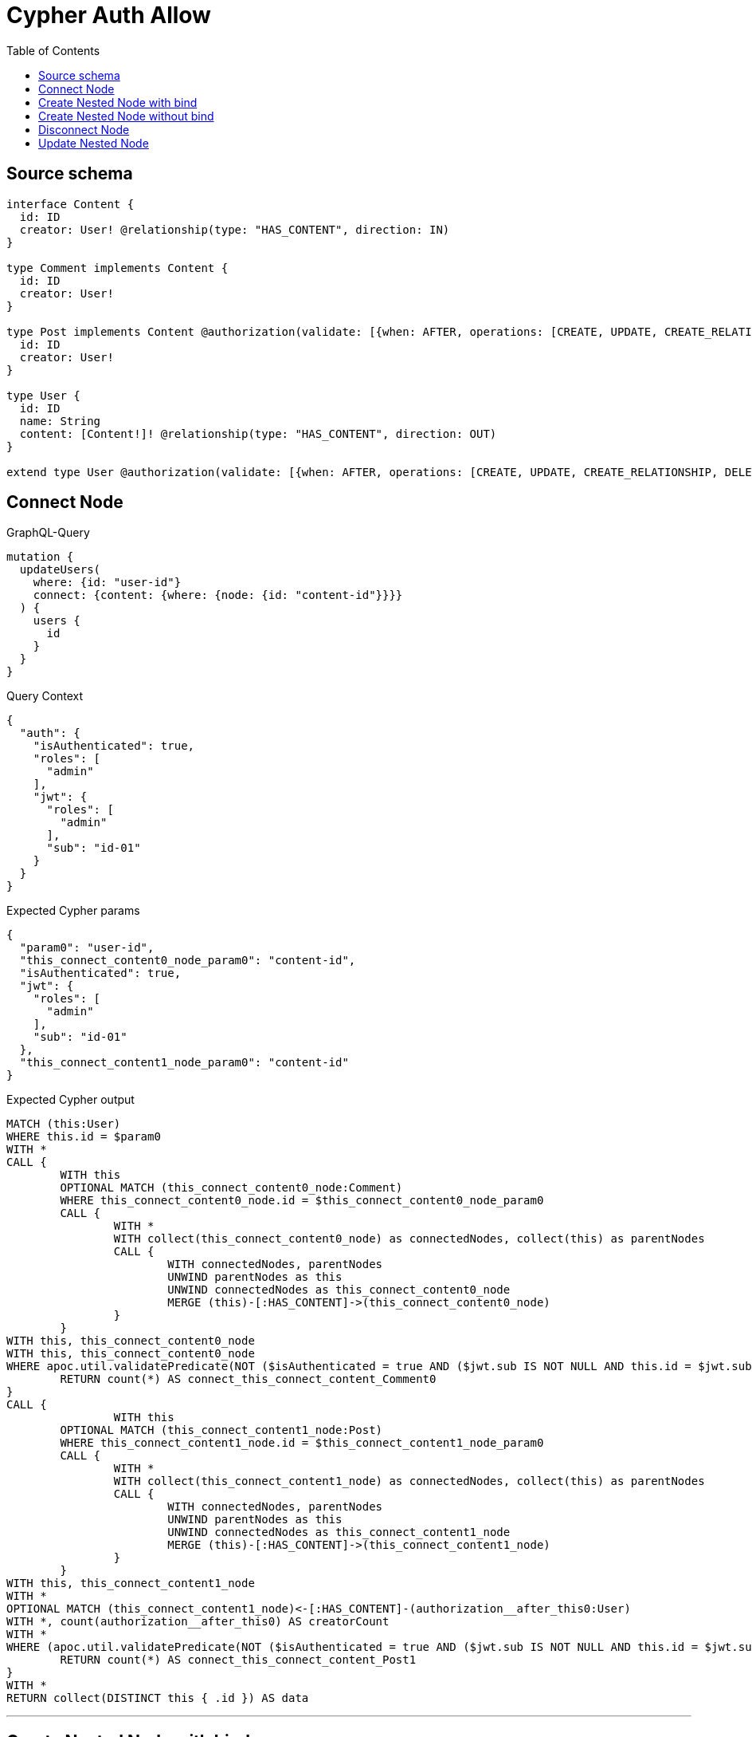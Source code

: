 :toc:

= Cypher Auth Allow

== Source schema

[source,graphql,schema=true]
----
interface Content {
  id: ID
  creator: User! @relationship(type: "HAS_CONTENT", direction: IN)
}

type Comment implements Content {
  id: ID
  creator: User!
}

type Post implements Content @authorization(validate: [{when: AFTER, operations: [CREATE, UPDATE, CREATE_RELATIONSHIP, DELETE_RELATIONSHIP], where: {node: {creator: {id: "$jwt.sub"}}}}]) {
  id: ID
  creator: User!
}

type User {
  id: ID
  name: String
  content: [Content!]! @relationship(type: "HAS_CONTENT", direction: OUT)
}

extend type User @authorization(validate: [{when: AFTER, operations: [CREATE, UPDATE, CREATE_RELATIONSHIP, DELETE_RELATIONSHIP], where: {node: {id: "$jwt.sub"}}}])
----
== Connect Node

.GraphQL-Query
[source,graphql]
----
mutation {
  updateUsers(
    where: {id: "user-id"}
    connect: {content: {where: {node: {id: "content-id"}}}}
  ) {
    users {
      id
    }
  }
}
----

.Query Context
[source,json,query-config=true]
----
{
  "auth": {
    "isAuthenticated": true,
    "roles": [
      "admin"
    ],
    "jwt": {
      "roles": [
        "admin"
      ],
      "sub": "id-01"
    }
  }
}
----

.Expected Cypher params
[source,json]
----
{
  "param0": "user-id",
  "this_connect_content0_node_param0": "content-id",
  "isAuthenticated": true,
  "jwt": {
    "roles": [
      "admin"
    ],
    "sub": "id-01"
  },
  "this_connect_content1_node_param0": "content-id"
}
----

.Expected Cypher output
[source,cypher]
----
MATCH (this:User)
WHERE this.id = $param0
WITH *
CALL {
	WITH this
	OPTIONAL MATCH (this_connect_content0_node:Comment)
	WHERE this_connect_content0_node.id = $this_connect_content0_node_param0
	CALL {
		WITH *
		WITH collect(this_connect_content0_node) as connectedNodes, collect(this) as parentNodes
		CALL {
			WITH connectedNodes, parentNodes
			UNWIND parentNodes as this
			UNWIND connectedNodes as this_connect_content0_node
			MERGE (this)-[:HAS_CONTENT]->(this_connect_content0_node)
		}
	}
WITH this, this_connect_content0_node
WITH this, this_connect_content0_node
WHERE apoc.util.validatePredicate(NOT ($isAuthenticated = true AND ($jwt.sub IS NOT NULL AND this.id = $jwt.sub)), "@neo4j/graphql/FORBIDDEN", [0])
	RETURN count(*) AS connect_this_connect_content_Comment0
}
CALL {
		WITH this
	OPTIONAL MATCH (this_connect_content1_node:Post)
	WHERE this_connect_content1_node.id = $this_connect_content1_node_param0
	CALL {
		WITH *
		WITH collect(this_connect_content1_node) as connectedNodes, collect(this) as parentNodes
		CALL {
			WITH connectedNodes, parentNodes
			UNWIND parentNodes as this
			UNWIND connectedNodes as this_connect_content1_node
			MERGE (this)-[:HAS_CONTENT]->(this_connect_content1_node)
		}
	}
WITH this, this_connect_content1_node
WITH *
OPTIONAL MATCH (this_connect_content1_node)<-[:HAS_CONTENT]-(authorization__after_this0:User)
WITH *, count(authorization__after_this0) AS creatorCount
WITH *
WHERE (apoc.util.validatePredicate(NOT ($isAuthenticated = true AND ($jwt.sub IS NOT NULL AND this.id = $jwt.sub)), "@neo4j/graphql/FORBIDDEN", [0]) AND apoc.util.validatePredicate(NOT ($isAuthenticated = true AND (creatorCount <> 0 AND ($jwt.sub IS NOT NULL AND authorization__after_this0.id = $jwt.sub))), "@neo4j/graphql/FORBIDDEN", [0]))
	RETURN count(*) AS connect_this_connect_content_Post1
}
WITH *
RETURN collect(DISTINCT this { .id }) AS data
----

'''

== Create Nested Node with bind

.GraphQL-Query
[source,graphql]
----
mutation {
  createUsers(
    input: [{id: "user-id", name: "bob", content: {create: [{node: {Post: {id: "post-id-1", creator: {create: {node: {id: "some-user-id"}}}}}}]}}]
  ) {
    users {
      id
    }
  }
}
----

.Query Context
[source,json,query-config=true]
----
{
  "auth": {
    "isAuthenticated": true,
    "roles": [
      "admin"
    ],
    "jwt": {
      "roles": [
        "admin"
      ],
      "sub": "id-01"
    }
  }
}
----

.Expected Cypher params
[source,json]
----
{
  "this0_id": "user-id",
  "this0_name": "bob",
  "this0_contentPost0_node_id": "post-id-1",
  "this0_contentPost0_node_creator0_node_id": "some-user-id",
  "isAuthenticated": true,
  "jwt": {
    "roles": [
      "admin"
    ],
    "sub": "id-01"
  }
}
----

.Expected Cypher output
[source,cypher]
----
CALL {
CREATE (this0:User)
SET this0.id = $this0_id
SET this0.name = $this0_name

WITH *
CREATE (this0_contentPost0_node:Post)
SET this0_contentPost0_node.id = $this0_contentPost0_node_id

WITH *
CREATE (this0_contentPost0_node_creator0_node:User)
SET this0_contentPost0_node_creator0_node.id = $this0_contentPost0_node_creator0_node_id
MERGE (this0_contentPost0_node)<-[:HAS_CONTENT]-(this0_contentPost0_node_creator0_node)
MERGE (this0)-[:HAS_CONTENT]->(this0_contentPost0_node)
WITH *
CALL {
	WITH this0_contentPost0_node
	MATCH (this0_contentPost0_node)<-[this0_contentPost0_node_creator_User_unique:HAS_CONTENT]-(:User)
	WITH count(this0_contentPost0_node_creator_User_unique) as c
	WHERE apoc.util.validatePredicate(NOT (c = 1), '@neo4j/graphql/RELATIONSHIP-REQUIREDPost.creator required exactly once', [0])
	RETURN c AS this0_contentPost0_node_creator_User_unique_ignored
}
WITH *
OPTIONAL MATCH (this0_contentPost0_node)<-[:HAS_CONTENT]-(authorization_0_2_0_1_after_this0:User)
WITH *, count(authorization_0_2_0_1_after_this0) AS creatorCount
WITH *
WHERE apoc.util.validatePredicate(NOT ($isAuthenticated = true AND ($jwt.sub IS NOT NULL AND this0_contentPost0_node_creator0_node.id = $jwt.sub)), "@neo4j/graphql/FORBIDDEN", [0]) AND apoc.util.validatePredicate(NOT ($isAuthenticated = true AND (creatorCount <> 0 AND ($jwt.sub IS NOT NULL AND authorization_0_2_0_1_after_this0.id = $jwt.sub))), "@neo4j/graphql/FORBIDDEN", [0]) AND apoc.util.validatePredicate(NOT ($isAuthenticated = true AND ($jwt.sub IS NOT NULL AND this0.id = $jwt.sub)), "@neo4j/graphql/FORBIDDEN", [0])
RETURN this0
}
CALL {
    WITH this0
    RETURN this0 { .id } AS create_var0
}
RETURN [create_var0] AS data
----

'''

== Create Nested Node without bind

.GraphQL-Query
[source,graphql]
----
mutation {
  createUsers(
    input: [{id: "user-id", name: "bob", content: {create: [{node: {Comment: {id: "post-id-1", creator: {create: {node: {id: "some-user-id"}}}}}}]}}]
  ) {
    users {
      id
    }
  }
}
----

.Query Context
[source,json,query-config=true]
----
{
  "auth": {
    "isAuthenticated": true,
    "roles": [
      "admin"
    ],
    "jwt": {
      "roles": [
        "admin"
      ],
      "sub": "id-01"
    }
  }
}
----

.Expected Cypher params
[source,json]
----
{
  "this0_id": "user-id",
  "this0_name": "bob",
  "this0_contentComment0_node_id": "post-id-1",
  "this0_contentComment0_node_creator0_node_id": "some-user-id",
  "isAuthenticated": true,
  "jwt": {
    "roles": [
      "admin"
    ],
    "sub": "id-01"
  }
}
----

.Expected Cypher output
[source,cypher]
----
CALL {
CREATE (this0:User)
SET this0.id = $this0_id
SET this0.name = $this0_name

WITH *
CREATE (this0_contentComment0_node:Comment)
SET this0_contentComment0_node.id = $this0_contentComment0_node_id

WITH *
CREATE (this0_contentComment0_node_creator0_node:User)
SET this0_contentComment0_node_creator0_node.id = $this0_contentComment0_node_creator0_node_id
MERGE (this0_contentComment0_node)<-[:HAS_CONTENT]-(this0_contentComment0_node_creator0_node)
MERGE (this0)-[:HAS_CONTENT]->(this0_contentComment0_node)
WITH *
CALL {
	WITH this0_contentComment0_node
	MATCH (this0_contentComment0_node)<-[this0_contentComment0_node_creator_User_unique:HAS_CONTENT]-(:User)
	WITH count(this0_contentComment0_node_creator_User_unique) as c
	WHERE apoc.util.validatePredicate(NOT (c = 1), '@neo4j/graphql/RELATIONSHIP-REQUIREDComment.creator required exactly once', [0])
	RETURN c AS this0_contentComment0_node_creator_User_unique_ignored
}
WITH *
WHERE apoc.util.validatePredicate(NOT ($isAuthenticated = true AND ($jwt.sub IS NOT NULL AND this0_contentComment0_node_creator0_node.id = $jwt.sub)), "@neo4j/graphql/FORBIDDEN", [0]) AND apoc.util.validatePredicate(NOT ($isAuthenticated = true AND ($jwt.sub IS NOT NULL AND this0.id = $jwt.sub)), "@neo4j/graphql/FORBIDDEN", [0])
RETURN this0
}
CALL {
    WITH this0
    RETURN this0 { .id } AS create_var0
}
RETURN [create_var0] AS data
----

'''

== Disconnect Node

.GraphQL-Query
[source,graphql]
----
mutation {
  updateUsers(
    where: {id: "user-id"}
    disconnect: {content: {where: {node: {id: "content-id"}}}}
  ) {
    users {
      id
    }
  }
}
----

.Query Context
[source,json,query-config=true]
----
{
  "auth": {
    "isAuthenticated": true,
    "roles": [
      "admin"
    ],
    "jwt": {
      "roles": [
        "admin"
      ],
      "sub": "id-01"
    }
  }
}
----

.Expected Cypher params
[source,json]
----
{
  "param0": "user-id",
  "updateUsers_args_disconnect_content0_where_Comment_this_disconnect_content0param0": "content-id",
  "isAuthenticated": true,
  "jwt": {
    "roles": [
      "admin"
    ],
    "sub": "id-01"
  },
  "updateUsers_args_disconnect_content0_where_Post_this_disconnect_content0param0": "content-id",
  "updateUsers": {
    "args": {
      "disconnect": {
        "content": [
          {
            "where": {
              "node": {
                "id": "content-id"
              }
            }
          }
        ]
      }
    }
  }
}
----

.Expected Cypher output
[source,cypher]
----
MATCH (this:User)
WHERE this.id = $param0
WITH this
CALL {
WITH this
OPTIONAL MATCH (this)-[this_disconnect_content0_rel:HAS_CONTENT]->(this_disconnect_content0:Comment)
WHERE this_disconnect_content0.id = $updateUsers_args_disconnect_content0_where_Comment_this_disconnect_content0param0
CALL {
	WITH this_disconnect_content0, this_disconnect_content0_rel, this
	WITH collect(this_disconnect_content0) as this_disconnect_content0, this_disconnect_content0_rel, this
	UNWIND this_disconnect_content0 as x
	DELETE this_disconnect_content0_rel
}
WITH this, this_disconnect_content0
WHERE apoc.util.validatePredicate(NOT ($isAuthenticated = true AND ($jwt.sub IS NOT NULL AND this.id = $jwt.sub)), "@neo4j/graphql/FORBIDDEN", [0])
RETURN count(*) AS disconnect_this_disconnect_content_Comment
}
CALL {
	WITH this
OPTIONAL MATCH (this)-[this_disconnect_content0_rel:HAS_CONTENT]->(this_disconnect_content0:Post)
WHERE this_disconnect_content0.id = $updateUsers_args_disconnect_content0_where_Post_this_disconnect_content0param0
CALL {
	WITH this_disconnect_content0, this_disconnect_content0_rel, this
	WITH collect(this_disconnect_content0) as this_disconnect_content0, this_disconnect_content0_rel, this
	UNWIND this_disconnect_content0 as x
	DELETE this_disconnect_content0_rel
}
WITH *
OPTIONAL MATCH (this_disconnect_content0)<-[:HAS_CONTENT]-(authorization__after_this0:User)
WITH *, count(authorization__after_this0) AS creatorCount
WITH *
WHERE (apoc.util.validatePredicate(NOT ($isAuthenticated = true AND ($jwt.sub IS NOT NULL AND this.id = $jwt.sub)), "@neo4j/graphql/FORBIDDEN", [0]) AND apoc.util.validatePredicate(NOT ($isAuthenticated = true AND (creatorCount <> 0 AND ($jwt.sub IS NOT NULL AND authorization__after_this0.id = $jwt.sub))), "@neo4j/graphql/FORBIDDEN", [0]))
RETURN count(*) AS disconnect_this_disconnect_content_Post
}
WITH *
RETURN collect(DISTINCT this { .id }) AS data
----

'''

== Update Nested Node

.GraphQL-Query
[source,graphql]
----
mutation {
  updateUsers(
    where: {id: "id-01"}
    update: {content: {where: {node: {id: "post-id"}}, update: {node: {creator: {update: {node: {id: "not bound"}}}}}}}
  ) {
    users {
      id
    }
  }
}
----

.Query Context
[source,json,query-config=true]
----
{
  "auth": {
    "isAuthenticated": true,
    "roles": [
      "admin"
    ],
    "jwt": {
      "roles": [
        "admin"
      ],
      "sub": "id-01"
    }
  }
}
----

.Expected Cypher params
[source,json]
----
{
  "param0": "id-01",
  "updateUsers_args_update_content0_where_this_content0param0": "post-id",
  "this_update_content0_creator0_id": "not bound",
  "isAuthenticated": true,
  "jwt": {
    "roles": [
      "admin"
    ],
    "sub": "id-01"
  },
  "updateUsers": {
    "args": {
      "update": {
        "content": [
          {
            "where": {
              "node": {
                "id": "post-id"
              }
            },
            "update": {
              "node": {
                "creator": {
                  "update": {
                    "node": {
                      "id": "not bound"
                    }
                  }
                }
              }
            }
          }
        ]
      }
    }
  }
}
----

.Expected Cypher output
[source,cypher]
----
MATCH (this:User)
WHERE this.id = $param0


WITH this
CALL {
	 WITH this
	
WITH this
CALL {
	WITH this
	MATCH (this)-[this_has_content0_relationship:HAS_CONTENT]->(this_content0:Comment)
	WHERE this_content0.id = $updateUsers_args_update_content0_where_this_content0param0
	
	
	WITH this, this_content0
	CALL {
		WITH this, this_content0
		MATCH (this_content0)<-[this_content0_has_content0_relationship:HAS_CONTENT]-(this_content0_creator0:User)
		
		
		SET this_content0_creator0.id = $this_update_content0_creator0_id
		WITH this, this_content0, this_content0_creator0
		WHERE apoc.util.validatePredicate(NOT ($isAuthenticated = true AND ($jwt.sub IS NOT NULL AND this_content0_creator0.id = $jwt.sub)), "@neo4j/graphql/FORBIDDEN", [0])
		RETURN count(*) AS update_this_content0_creator0
	}
	
	WITH this, this_content0
	CALL {
		WITH this_content0
		MATCH (this_content0)<-[this_content0_creator_User_unique:HAS_CONTENT]-(:User)
		WITH count(this_content0_creator_User_unique) as c
		WHERE apoc.util.validatePredicate(NOT (c = 1), '@neo4j/graphql/RELATIONSHIP-REQUIREDComment.creator required exactly once', [0])
		RETURN c AS this_content0_creator_User_unique_ignored
	}
	RETURN count(*) AS update_this_content0
}
RETURN count(*) AS update_this_Comment
}

CALL {
	 WITH this
	WITH this
CALL {
	WITH this
	MATCH (this)-[this_has_content0_relationship:HAS_CONTENT]->(this_content0:Post)
	WHERE this_content0.id = $updateUsers_args_update_content0_where_this_content0param0
	
	
	WITH this, this_content0
	CALL {
		WITH this, this_content0
		MATCH (this_content0)<-[this_content0_has_content0_relationship:HAS_CONTENT]-(this_content0_creator0:User)
		
		
		SET this_content0_creator0.id = $this_update_content0_creator0_id
		WITH this, this_content0, this_content0_creator0
		WHERE apoc.util.validatePredicate(NOT ($isAuthenticated = true AND ($jwt.sub IS NOT NULL AND this_content0_creator0.id = $jwt.sub)), "@neo4j/graphql/FORBIDDEN", [0])
		RETURN count(*) AS update_this_content0_creator0
	}
	WITH this, this_content0
	OPTIONAL MATCH (this_content0)<-[:HAS_CONTENT]-(authorization__after_this0:User)
	WITH *, count(authorization__after_this0) AS creatorCount
	WITH *
	WHERE apoc.util.validatePredicate(NOT ($isAuthenticated = true AND (creatorCount <> 0 AND ($jwt.sub IS NOT NULL AND authorization__after_this0.id = $jwt.sub))), "@neo4j/graphql/FORBIDDEN", [0])
	WITH this, this_content0
	CALL {
		WITH this_content0
		MATCH (this_content0)<-[this_content0_creator_User_unique:HAS_CONTENT]-(:User)
		WITH count(this_content0_creator_User_unique) as c
		WHERE apoc.util.validatePredicate(NOT (c = 1), '@neo4j/graphql/RELATIONSHIP-REQUIREDPost.creator required exactly once', [0])
		RETURN c AS this_content0_creator_User_unique_ignored
	}
	RETURN count(*) AS update_this_content0
}
RETURN count(*) AS update_this_Post
}

WITH this
WHERE apoc.util.validatePredicate(NOT ($isAuthenticated = true AND ($jwt.sub IS NOT NULL AND this.id = $jwt.sub)), "@neo4j/graphql/FORBIDDEN", [0])
RETURN collect(DISTINCT this { .id }) AS data
----

'''

